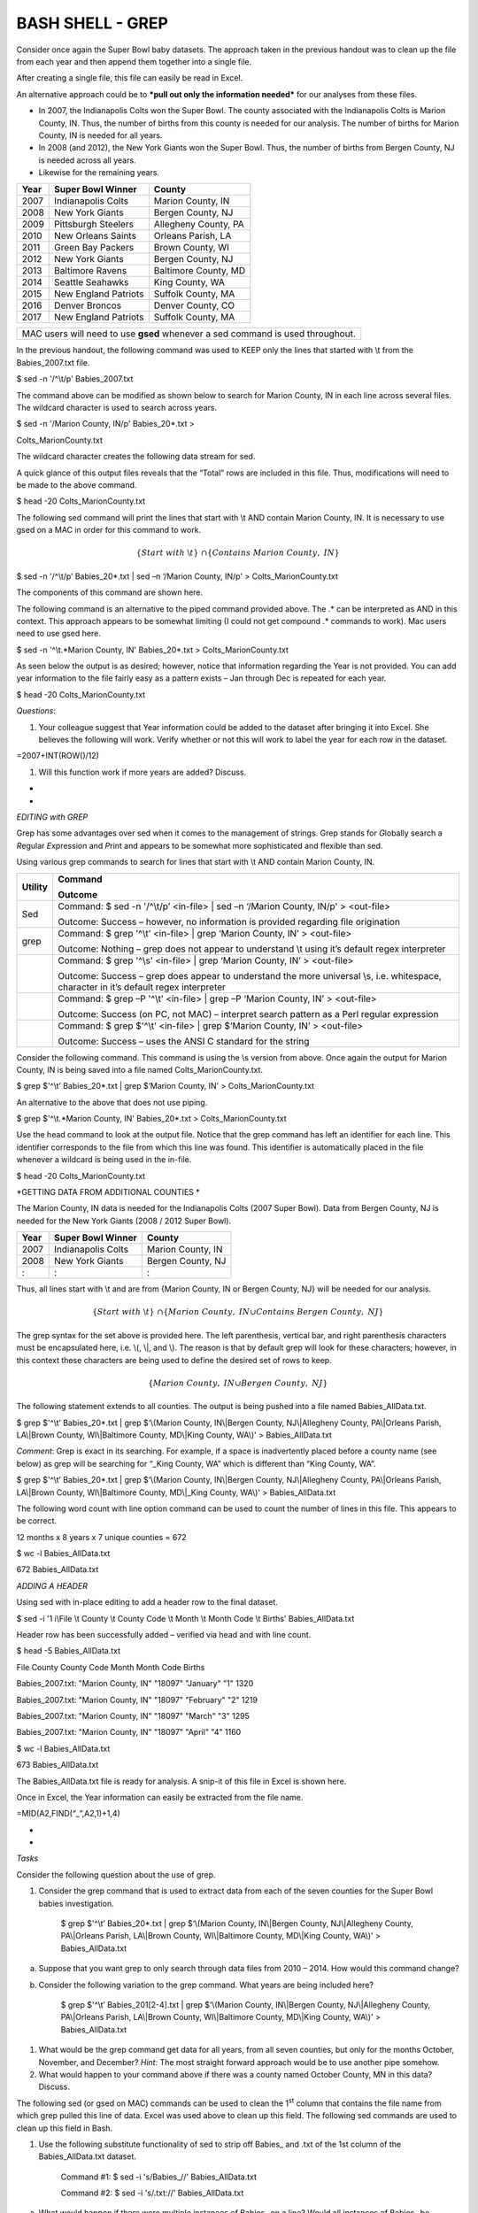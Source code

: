 BASH SHELL - GREP
=================

Consider once again the Super Bowl baby datasets. The approach taken in
the previous handout was to clean up the file from each year and then
append them together into a single file.

|image0|

After creating a single file, this file can easily be read in Excel.

|image1|

An alternative approach could be to ***pull out only the information
needed*** for our analyses from these files.

-  In 2007, the Indianapolis Colts won the Super Bowl. The county
   associated with the Indianapolis Colts is Marion County, IN. Thus,
   the number of births from this county is needed for our analysis. The
   number of births for Marion County, IN is needed for all years.

-  In 2008 (and 2012), the New York Giants won the Super Bowl. Thus, the
   number of births from Bergen County, NJ is needed across all years.

-  Likewise for the remaining years.

+--------+------------------------+------------------------+
| Year   | Super Bowl Winner      | County                 |
+========+========================+========================+
| 2007   | Indianapolis Colts     | Marion County, IN      |
+--------+------------------------+------------------------+
| 2008   | New York Giants        | Bergen County, NJ      |
+--------+------------------------+------------------------+
| 2009   | Pittsburgh Steelers    | Allegheny County, PA   |
+--------+------------------------+------------------------+
| 2010   | New Orleans Saints     | Orleans Parish, LA     |
+--------+------------------------+------------------------+
| 2011   | Green Bay Packers      | Brown County, WI       |
+--------+------------------------+------------------------+
| 2012   | New York Giants        | Bergen County, NJ      |
+--------+------------------------+------------------------+
| 2013   | Baltimore Ravens       | Baltimore County, MD   |
+--------+------------------------+------------------------+
| 2014   | Seattle Seahawks       | King County, WA        |
+--------+------------------------+------------------------+
| 2015   | New England Patriots   | Suffolk County, MA     |
+--------+------------------------+------------------------+
| 2016   | Denver Broncos         | Denver County, CO      |
+--------+------------------------+------------------------+
| 2017   | New England Patriots   | Suffolk County, MA     |
+--------+------------------------+------------------------+

+----------------------------------------------------------------------------------+
| MAC users will need to use **gsed** whenever a sed command is used throughout.   |
+----------------------------------------------------------------------------------+

In the previous handout, the following command was used to KEEP only the
lines that started with \\t from the Babies\_2007.txt file.

$ sed -n '/^\\t/p' Babies\_2007.txt

The command above can be modified as shown below to search for Marion
County, IN in each line across several files. The wildcard character is
used to search across years.

$ sed -n '/Marion County, IN/p' Babies\_20\*.txt >

Colts\_MarionCounty.txt

The wildcard character creates the following data stream for sed.

|image2|

A quick glance of this output files reveals that the “Total” rows are
included in this file. Thus, modifications will need to be made to the
above command.

$ head -20 Colts\_MarionCounty.txt

|image3|

The following sed command will print the lines that start with \\t AND
contain Marion County, IN. It is necessary to use gsed on a MAC in order
for this command to work.

.. math:: \ \left\{ Start\ with\ \backslash t \right\}\  \cap \{ Contains\ Marion\ County,\ IN\}

$ sed -n '/^\\t/p’ Babies\_20\*.txt \| sed –n ‘/Marion County, IN/p' >
Colts\_MarionCounty.txt

The components of this command are shown here.

|image4|

The following command is an alternative to the piped command provided
above. The .\* can be interpreted as AND in this context. This approach
appears to be somewhat limiting (I could not get compound .\* commands
to work). Mac users need to use gsed here.

$ sed -n '^\\t.\*Marion County, IN' Babies\_20\*.txt >
Colts\_MarionCounty.txt

As seen below the output is as desired; however, notice that information
regarding the Year is not provided. You can add year information to the
file fairly easy as a pattern exists – Jan through Dec is repeated for
each year.

$ head -20 Colts\_MarionCounty.txt

|image5|

*Questions*:

1. Your colleague suggest that Year information could be added to the
   dataset after bringing it into Excel. She believes the following will
   work. Verify whether or not this will work to label the year for each
   row in the dataset.

=2007+INT(ROW()/12)

1. Will this function work if more years are added? Discuss.

*
*

*EDITING with GREP*

Grep has some advantages over sed when it comes to the management of
strings. Grep stands for *G*\ lobally search a *R*\ egular
*E*\ xpression and *P*\ rint and appears to be somewhat more
sophisticated and flexible than sed.

|image6|

Using various grep commands to search for lines that start with \\t AND
contain Marion County, IN.

+-----------+------------------------------------------------------------------------------------------------------------------------------------------+
| Utility   | Command                                                                                                                                  |
|           |                                                                                                                                          |
|           | Outcome                                                                                                                                  |
+===========+==========================================================================================================================================+
| Sed       | Command: $ sed -n '/^\\t/p’ <in-file> \| sed –n ‘/Marion County, IN/p' > <out-file>                                                      |
|           |                                                                                                                                          |
|           | Outcome: Success – however, no information is provided regarding file origination                                                        |
+-----------+------------------------------------------------------------------------------------------------------------------------------------------+
| grep      | Command: $ grep '^\\t’ <in-file> \| grep ‘Marion County, IN’ > <out-file>                                                                |
|           |                                                                                                                                          |
|           | Outcome: Nothing – grep does not appear to understand \\t using it’s default regex interpreter                                           |
+-----------+------------------------------------------------------------------------------------------------------------------------------------------+
|           | Command: $ grep '^\\s’ <in-file> \| grep ‘Marion County, IN’ > <out-file>                                                                |
|           |                                                                                                                                          |
|           | Outcome: Success – grep does appear to understand the more universal \\s, i.e. whitespace, character in it’s default regex interpreter   |
+-----------+------------------------------------------------------------------------------------------------------------------------------------------+
|           | Command: $ grep –P '^\\t’ <in-file> \| grep –P ‘Marion County, IN’ > <out-file>                                                          |
|           |                                                                                                                                          |
|           | Outcome: Success (on PC, not MAC) – interpret search pattern as a Perl regular expression                                                |
+-----------+------------------------------------------------------------------------------------------------------------------------------------------+
|           | Command: $ grep $'^\\t’ <in-file> \| grep $‘Marion County, IN’ > <out-file>                                                              |
|           |                                                                                                                                          |
|           | Outcome: Success – uses the ANSI C standard for the string                                                                               |
+-----------+------------------------------------------------------------------------------------------------------------------------------------------+

Consider the following command. This command is using the \\s version
from above. Once again the output for Marion County, IN is being saved
into a file named Colts\_MarionCounty.txt.

$ grep $'^\\t’ Babies\_20\*.txt \| grep $‘Marion County, IN' >
Colts\_MarionCounty.txt

An alternative to the above that does not use piping.

$ grep $'^\\t.\*Marion County, IN' Babies\_20\*.txt >
Colts\_MarionCounty.txt

Use the head command to look at the output file. Notice that the grep
command has left an identifier for each line. This identifier
corresponds to the file from which this line was found. This identifier
is automatically placed in the file whenever a wildcard is being used in
the in-file.

$ head -20 Colts\_MarionCounty.txt

|image7|

*GETTING DATA FROM ADDITIONAL COUNTIES
*

The Marion County, IN data is needed for the Indianapolis Colts (2007
Super Bowl). Data from Bergen County, NJ is needed for the New York
Giants (2008 / 2012 Super Bowl).

+--------+----------------------+---------------------+
| Year   | Super Bowl Winner    | County              |
+========+======================+=====================+
| 2007   | Indianapolis Colts   | Marion County, IN   |
+--------+----------------------+---------------------+
| 2008   | New York Giants      | Bergen County, NJ   |
+--------+----------------------+---------------------+
| :      | :                    | :                   |
+--------+----------------------+---------------------+

Thus, all lines start with \\t and are from {Marion County, IN or Bergen
County, NJ} will be needed for our analysis.

.. math:: \left\{ Start\ with\ \backslash t \right\}\  \cap \{ Marion\ County,\ IN \cup Contains\ Bergen\ County,\ NJ\}

The grep syntax for the set above is provided here. The left
parenthesis, vertical bar, and right parenthesis characters must be
encapsulated here, i.e. \\(, \\\|, and \\). The reason is that by
default grep will look for these characters; however, in this context
these characters are being used to define the desired set of rows to
keep.

.. math:: \{ Marion\ County,\ IN \cup Bergen\ County,\ NJ\}

|image8|

The following statement extends to all counties. The output is being
pushed into a file named Babies\_AllData.txt.

$ grep $'^\\t’ Babies\_20\*.txt \| grep $‘\\(Marion County, IN\\\|Bergen
County, NJ\\\|Allegheny County, PA\\\|Orleans Parish, LA\\\|Brown
County, WI\\\|Baltimore County, MD\\\|King County, WA\\)' >
Babies\_AllData.txt

*Comment*: Grep is exact in its searching. For example, if a space is
inadvertently placed before a county name (see below) as grep will be
searching for “\_King County, WA” which is different than “King County,
WA”.

$ grep $'^\\t’ Babies\_20\*.txt \| grep $‘\\(Marion County, IN\\\|Bergen
County, NJ\\\|Allegheny County, PA\\\|Orleans Parish, LA\\\|Brown
County, WI\\\|Baltimore County, MD\\\|\_King County, WA\\)' >
Babies\_AllData.txt

The following word count with line option command can be used to count
the number of lines in this file. This appears to be correct.

12 months x 8 years x 7 unique counties = 672

$ wc -l Babies\_AllData.txt

672 Babies\_AllData.txt

*ADDING A HEADER*

Using sed with in-place editing to add a header row to the final
dataset.

$ sed -i '1 i\\File \\t County \\t County Code \\t Month \\t Month Code
\\t Births' Babies\_AllData.txt

Header row has been successfully added – verified via head and with line
count.

$ head -5 Babies\_AllData.txt

File County County Code Month Month Code Births

Babies\_2007.txt: "Marion County, IN" "18097" "January" "1" 1320

Babies\_2007.txt: "Marion County, IN" "18097" "February" "2" 1219

Babies\_2007.txt: "Marion County, IN" "18097" "March" "3" 1295

Babies\_2007.txt: "Marion County, IN" "18097" "April" "4" 1160

$ wc -l Babies\_AllData.txt

673 Babies\_AllData.txt

The Babies\_AllData.txt file is ready for analysis. A snip-it of this
file in Excel is shown here.

|image9|

Once in Excel, the Year information can easily be extracted from the
file name.

=MID(A2,FIND(“\_”,A2,1)+1,4)

|image10|

*
*

*Tasks*

Consider the following question about the use of grep.

1. Consider the grep command that is used to extract data from each of
   the seven counties for the Super Bowl babies investigation.

    $ grep $'^\\t’ Babies\_20\*.txt \| grep $‘\\(Marion County,
    IN\\\|Bergen County, NJ\\\|Allegheny County, PA\\\|Orleans Parish,
    LA\\\|Brown County, WI\\\|Baltimore County, MD\\\|King County,
    WA\\)' > Babies\_AllData.txt

a. Suppose that you want grep to only search through data files from
   2010 – 2014. How would this command change?

b. Consider the following variation to the grep command. What years are
   being included here?

    $ grep $'^\\t’ Babies\_201[2-4].txt \| grep $‘\\(Marion County,
    IN\\\|Bergen County, NJ\\\|Allegheny County, PA\\\|Orleans Parish,
    LA\\\|Brown County, WI\\\|Baltimore County, MD\\\|King County,
    WA\\)' > Babies\_AllData.txt

1. What would be the grep command get data for all years, from all seven
   counties, but only for the months October, November, and December?
   *Hint:* The most straight forward approach would be to use another
   pipe somehow.

2. What would happen to your command above if there was a county named
   October County, MN in this data? Discuss.

The following sed (or gsed on MAC) commands can be used to clean the
1\ :sup:`st` column that contains the file name from which grep pulled
this line of data. Excel was used above to clean up this field. The
following sed commands are used to clean up this field in Bash.

1. Use the following substitute functionality of sed to strip off
   Babies\_ and .txt of the 1st column of the Babies\_AllData.txt
   dataset.

    Command #1: $ sed -i 's/Babies\_//' Babies\_AllData.txt

    Command #2: $ sed -i 's/.txt://' Babies\_AllData.txt

a. What would happen if there were multiple instances of Babies\_ on a
   line? Would all instances of Babies\_ be replaced with nothing or
   only the first? Use a text editor, e.g. Sublime, to add a second
   Babies\_ in a line to check your answer.

b. What is the impact of the following change to Command #1?

   Command #3: $ sed -i 's/Babies\_//g' Babies\_AllData.txt

1. Consider the following commands. What do each of these commands do?
   In Command 6, what is the purpose of the –r option?

   Command #4: $ sed -e 's/.//7' Babies\_AllData.txt \| head -10

   Command #5: $ sed -e 's/.......//' Babies\_AllData.txt \| head -10

   Command #6: $ sed -r 's/.{7}//' Babies\_AllData.txt \| head -10

2. Consider the following command. What does this command do?

    Command #7: $ sed –e 's/\\.[^:]\*://' Babies\_AllData.txt \| head
    -10

1. Using piping to run Command #6 and #7 from above. Save the output
   into a file called Babies\_AllData\_Final.txt. Verify that the File
   column includes only the Year and that Babies\_ and .txt have been
   successfully removed.

   Command #8: $ sed -r 's/.{7}//' Babies\_AllData.txt \| sed
   's/\\.[^:]\*://' > Babies\_AllData\_Final.txt

.. |image0| image:: img/h10/media/image1.png
   :width: 4.90480in
   :height: 0.98125in
.. |image1| image:: img/h10/media/image2.png
   :width: 4.78125in
   :height: 2.04684in
.. |image2| image:: img/h10/media/image3.png
   :width: 6.50000in
   :height: 0.30625in
.. |image3| image:: img/h10/media/image4.png
   :width: 3.50000in
   :height: 1.22238in
.. |image4| image:: img/h10/media/image5.png
   :width: 5.26898in
   :height: 1.15625in
.. |image5| image:: img/h10/media/image6.png
   :width: 4.65600in
   :height: 2.10863in
.. |image6| image:: img/h10/media/image7.png
   :width: 4.52000in
   :height: 2.01939in
.. |image7| image:: img/h10/media/image8.png
   :width: 6.19006in
   :height: 2.46875in
.. |image8| image:: img/h10/media/image9.png
   :width: 6.50000in
   :height: 0.79792in
.. |image9| image:: img/h10/media/image10.png
   :width: 4.76800in
   :height: 2.36000in
.. |image10| image:: img/h10/media/image11.png
   :width: 5.54748in
   :height: 2.00800in
